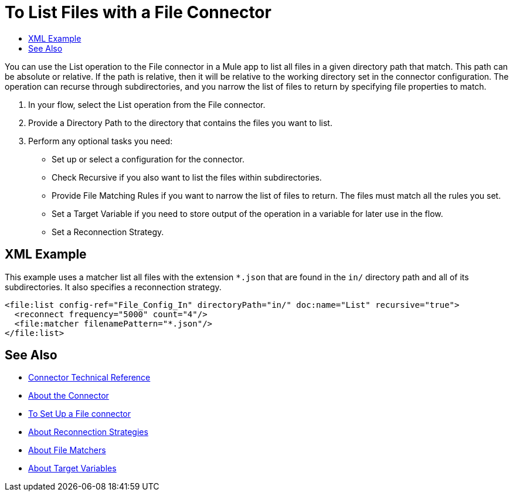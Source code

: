= To List Files with a File Connector
:keywords: file, ftp, connector, operation
:toc:
:toc-title:

You can use the List operation to the File connector in a Mule app to list all files in a given directory path that match. This path can be absolute or relative. If the path is relative, then it will be relative to the working directory set in the connector configuration. The operation can recurse through subdirectories, and you narrow the list of files to return by specifying file properties to match.

. In your flow, select the List operation from the File connector.
. Provide a Directory Path to the directory that contains the files you want to list.
. Perform any optional tasks you need:
  ** Set up or select a configuration for the connector.
  ** Check Recursive if you also want to list the files within subdirectories.
  ** Provide File Matching Rules if you want to narrow the list of files to return. The files must match all the rules you set.
  ** Set a Target Variable if you need to store output of the operation in a variable for later use in the flow.
  ** Set a Reconnection Strategy.

[[xml_example]]
== XML Example

This example uses a matcher list all files with the extension `*.json` that are found in the `in/` directory path and all of its subdirectories. It also specifies a reconnection strategy.

----
<file:list config-ref="File_Config_In" directoryPath="in/" doc:name="List" recursive="true">
  <reconnect frequency="5000" count="4"/>
  <file:matcher filenamePattern="*.json"/>
</file:list>
----

[[see_also]]
== See Also

* link:/connectors/file-documentation[Connector Technical Reference]
* link:/connectors/file-about-the-file-connector[About the Connector]
* link:/connectors/file-to-set-up-a-file-connector-config[To Set Up a File connector]
* link:/mule-user-guide/reconnection-strategy-about[About Reconnection Strategies]
* link:/connectors/ftp-about-matchers[About File Matchers]
* link:/connectors/target-variables[About Target Variables]
